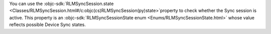 You can use the :objc-sdk:`RLMSyncSession.state 
<Classes/RLMSyncSession.html#/c:objc(cs)RLMSyncSession(py)state>`property to
check whether the Sync session is active. This property is an
:objc-sdk:`RLMSyncSessionState enum <Enums/RLMSyncSessionState.html>` whose
value reflects possible Device Sync states.
